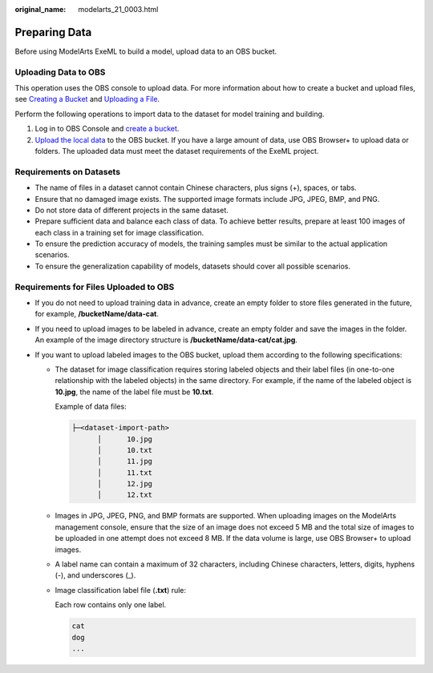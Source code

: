 :original_name: modelarts_21_0003.html

.. _modelarts_21_0003:

Preparing Data
==============

Before using ModelArts ExeML to build a model, upload data to an OBS bucket.

Uploading Data to OBS
---------------------

This operation uses the OBS console to upload data. For more information about how to create a bucket and upload files, see `Creating a Bucket <https://docs.otc.t-systems.com/en-us/usermanual/obs/obs_03_0306.html>`__ and `Uploading a File <https://docs.otc.t-systems.com/en-us/usermanual/obs/obs_03_0307.html>`__.

Perform the following operations to import data to the dataset for model training and building.

#. Log in to OBS Console and `create a bucket <https://docs.otc.t-systems.com/en-us/usermanual/obs/obs_03_0306.html>`__.
#. `Upload the local data <https://docs.otc.t-systems.com/en-us/usermanual/obs/obs_03_0307.html>`__ to the OBS bucket. If you have a large amount of data, use OBS Browser+ to upload data or folders. The uploaded data must meet the dataset requirements of the ExeML project.

Requirements on Datasets
------------------------

-  The name of files in a dataset cannot contain Chinese characters, plus signs (+), spaces, or tabs.
-  Ensure that no damaged image exists. The supported image formats include JPG, JPEG, BMP, and PNG.
-  Do not store data of different projects in the same dataset.
-  Prepare sufficient data and balance each class of data. To achieve better results, prepare at least 100 images of each class in a training set for image classification.
-  To ensure the prediction accuracy of models, the training samples must be similar to the actual application scenarios.
-  To ensure the generalization capability of models, datasets should cover all possible scenarios.

Requirements for Files Uploaded to OBS
--------------------------------------

-  If you do not need to upload training data in advance, create an empty folder to store files generated in the future, for example, **/bucketName/data-cat**.
-  If you need to upload images to be labeled in advance, create an empty folder and save the images in the folder. An example of the image directory structure is **/bucketName/data-cat/cat.jpg**.
-  If you want to upload labeled images to the OBS bucket, upload them according to the following specifications:

   -  The dataset for image classification requires storing labeled objects and their label files (in one-to-one relationship with the labeled objects) in the same directory. For example, if the name of the labeled object is **10.jpg**, the name of the label file must be **10.txt**.

      Example of data files:

      .. code-block::

         ├─<dataset-import-path>
               │      10.jpg
               │      10.txt
               │      11.jpg
               │      11.txt
               │      12.jpg
               │      12.txt

   -  Images in JPG, JPEG, PNG, and BMP formats are supported. When uploading images on the ModelArts management console, ensure that the size of an image does not exceed 5 MB and the total size of images to be uploaded in one attempt does not exceed 8 MB. If the data volume is large, use OBS Browser+ to upload images.

   -  A label name can contain a maximum of 32 characters, including Chinese characters, letters, digits, hyphens (-), and underscores (_).

   -  Image classification label file (**.txt**) rule:

      Each row contains only one label.

      .. code-block::

         cat
         dog
         ...
